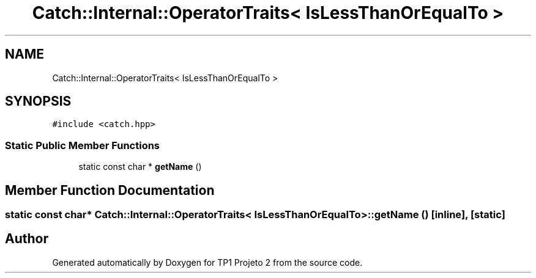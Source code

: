 .TH "Catch::Internal::OperatorTraits< IsLessThanOrEqualTo >" 3 "Mon Jun 19 2017" "TP1 Projeto 2" \" -*- nroff -*-
.ad l
.nh
.SH NAME
Catch::Internal::OperatorTraits< IsLessThanOrEqualTo >
.SH SYNOPSIS
.br
.PP
.PP
\fC#include <catch\&.hpp>\fP
.SS "Static Public Member Functions"

.in +1c
.ti -1c
.RI "static const char * \fBgetName\fP ()"
.br
.in -1c
.SH "Member Function Documentation"
.PP 
.SS "static const char* \fBCatch::Internal::OperatorTraits\fP< \fBIsLessThanOrEqualTo\fP >::getName ()\fC [inline]\fP, \fC [static]\fP"


.SH "Author"
.PP 
Generated automatically by Doxygen for TP1 Projeto 2 from the source code\&.
